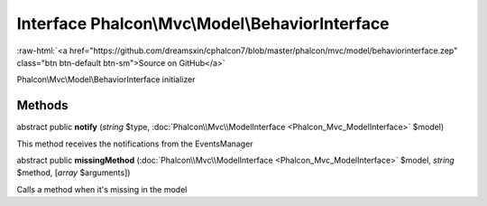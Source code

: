 Interface **Phalcon\\Mvc\\Model\\BehaviorInterface**
====================================================

.. role:: raw-html(raw)
   :format: html

:raw-html:`<a href="https://github.com/dreamsxin/cphalcon7/blob/master/phalcon/mvc/model/behaviorinterface.zep" class="btn btn-default btn-sm">Source on GitHub</a>`

Phalcon\\Mvc\\Model\\BehaviorInterface initializer


Methods
-------

abstract public  **notify** (*string* $type, :doc:`Phalcon\\Mvc\\ModelInterface <Phalcon_Mvc_ModelInterface>` $model)

This method receives the notifications from the EventsManager



abstract public  **missingMethod** (:doc:`Phalcon\\Mvc\\ModelInterface <Phalcon_Mvc_ModelInterface>` $model, *string* $method, [*array* $arguments])

Calls a method when it's missing in the model



